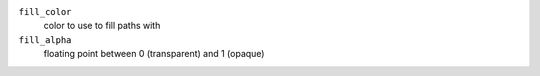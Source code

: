 ``fill_color``
    color to use to fill paths with

``fill_alpha``
    floating point between 0 (transparent) and 1 (opaque)
